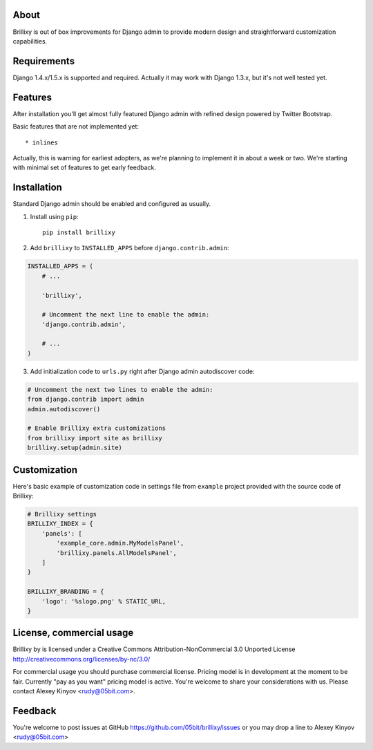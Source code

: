 About
=====

Brillixy is out of box improvements for Django admin to provide modern design and straightforward customization capabilities.

Requirements
============

Django 1.4.x/1.5.x is supported and required. Actually it may work with Django 1.3.x, but it's not well tested yet.

Features
========

After installation you'll get almost fully featured Django admin with refined design powered by Twitter Bootstrap.

Basic features that are not implemented yet::

    * inlines

Actually, this is warning for earliest adopters, as we're planning to implement it in about a week or two. We're starting with minimal set of features to get early feedback.

Installation
============

Standard Django admin should be enabled and configured as usually.

1. Install using ``pip``::

    pip install brillixy

2. Add ``brillixy`` to ``INSTALLED_APPS`` before ``django.contrib.admin``:

.. code:: python

    INSTALLED_APPS = (
        # ...
        
        'brillixy',
        
        # Uncomment the next line to enable the admin:
        'django.contrib.admin',

        # ...
    )

3. Add initialization code to ``urls.py`` right after Django admin autodiscover code:

.. code:: python

    # Uncomment the next two lines to enable the admin:
    from django.contrib import admin
    admin.autodiscover()

    # Enable Brillixy extra customizations
    from brillixy import site as brillixy
    brillixy.setup(admin.site)

Customization
=============

Here's basic example of customization code in settings file from ``example`` project provided with the source code of Brillixy:

.. code:: python

    # Brillixy settings
    BRILLIXY_INDEX = {
        'panels': [
            'example_core.admin.MyModelsPanel',
            'brillixy.panels.AllModelsPanel',
        ]
    }

    BRILLIXY_BRANDING = {
        'logo': '%slogo.png' % STATIC_URL,
    }

License, commercial usage
=========================

.. image:: http://i.creativecommons.org/l/by-nc/3.0/88x31.png

Brillixy by is licensed under a Creative Commons Attribution-NonCommercial 3.0 Unported License http://creativecommons.org/licenses/by-nc/3.0/

For commercial usage you should purchase commercial license. Pricing model is in development at the moment to be fair. Currently "pay as you want" pricing model is active. You're welcome to share your considerations with us. Please contact Alexey Kinyov <rudy@05bit.com>.

Feedback
========

You're welcome to post issues at GitHub https://github.com/05bit/brillixy/issues or you may drop a line to Alexey Kinyov <rudy@05bit.com>
